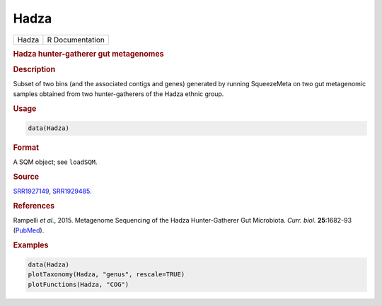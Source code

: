 *****
Hadza
*****

.. container::

   ===== ===============
   Hadza R Documentation
   ===== ===============

   .. rubric:: Hadza hunter-gatherer gut metagenomes
      :name: Hadza

   .. rubric:: Description
      :name: description

   Subset of two bins (and the associated contigs and genes) generated
   by running SqueezeMeta on two gut metagenomic samples obtained from
   two hunter-gatherers of the Hadza ethnic group.

   .. rubric:: Usage
      :name: usage

   .. code:: R

      data(Hadza)

   .. rubric:: Format
      :name: format

   A SQM object; see ``loadSQM``.

   .. rubric:: Source
      :name: source

   `SRR1927149 <https://www.ncbi.nlm.nih.gov/sra/?term=SRR1927149>`__,
   `SRR1929485 <https://www.ncbi.nlm.nih.gov/sra/?term=SRR1929485>`__.

   .. rubric:: References
      :name: references

   Rampelli *et al.*, 2015. Metagenome Sequencing of the Hadza
   Hunter-Gatherer Gut Microbiota. *Curr. biol.* **25**:1682-93
   (`PubMed <https://pubmed.ncbi.nlm.nih.gov/25981789/>`__).

   .. rubric:: Examples
      :name: examples

   .. code:: R

      data(Hadza)
      plotTaxonomy(Hadza, "genus", rescale=TRUE)
      plotFunctions(Hadza, "COG")
